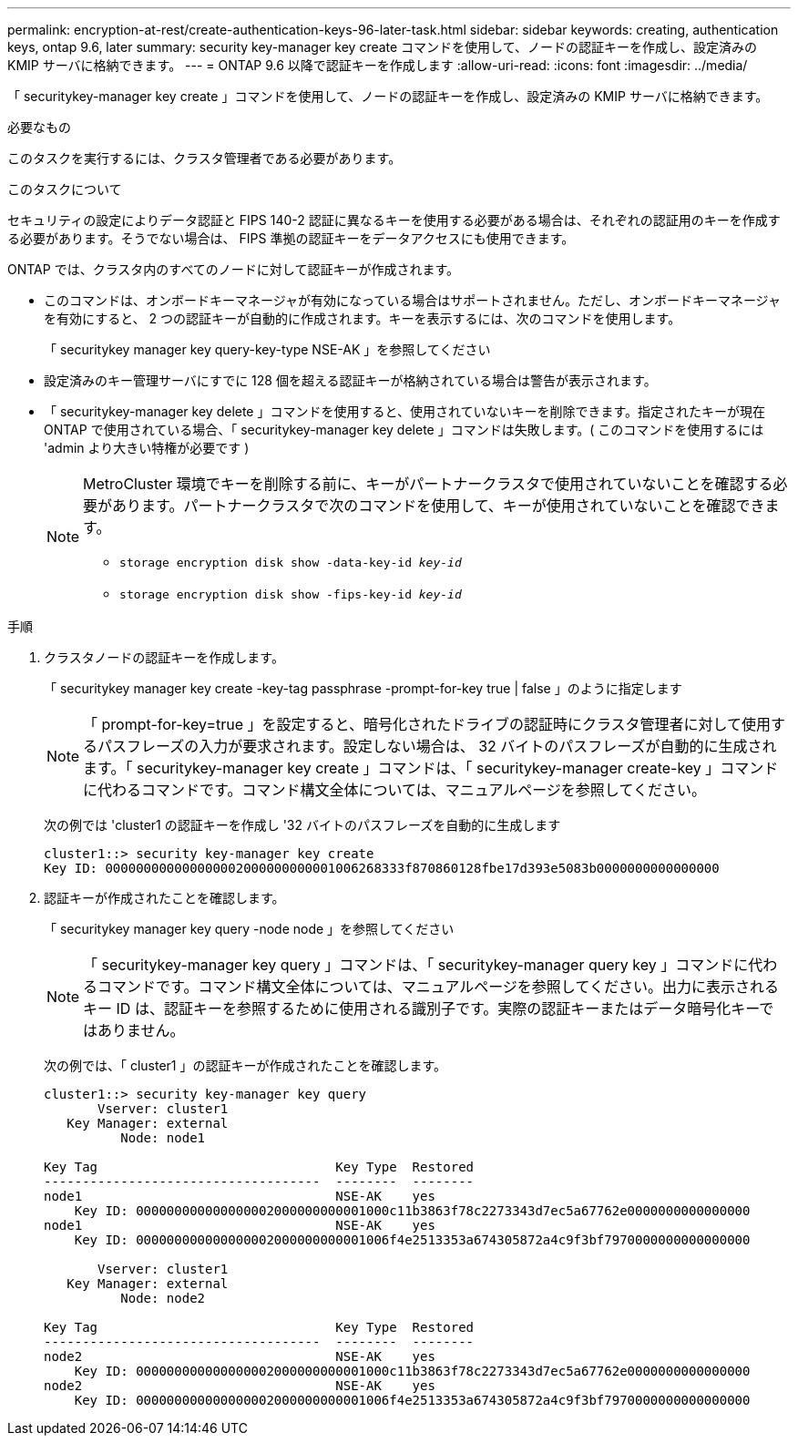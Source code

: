 ---
permalink: encryption-at-rest/create-authentication-keys-96-later-task.html 
sidebar: sidebar 
keywords: creating, authentication keys, ontap 9.6, later 
summary: security key-manager key create コマンドを使用して、ノードの認証キーを作成し、設定済みの KMIP サーバに格納できます。 
---
= ONTAP 9.6 以降で認証キーを作成します
:allow-uri-read: 
:icons: font
:imagesdir: ../media/


[role="lead"]
「 securitykey-manager key create 」コマンドを使用して、ノードの認証キーを作成し、設定済みの KMIP サーバに格納できます。

.必要なもの
このタスクを実行するには、クラスタ管理者である必要があります。

.このタスクについて
セキュリティの設定によりデータ認証と FIPS 140-2 認証に異なるキーを使用する必要がある場合は、それぞれの認証用のキーを作成する必要があります。そうでない場合は、 FIPS 準拠の認証キーをデータアクセスにも使用できます。

ONTAP では、クラスタ内のすべてのノードに対して認証キーが作成されます。

* このコマンドは、オンボードキーマネージャが有効になっている場合はサポートされません。ただし、オンボードキーマネージャを有効にすると、 2 つの認証キーが自動的に作成されます。キーを表示するには、次のコマンドを使用します。
+
「 securitykey manager key query-key-type NSE-AK 」を参照してください

* 設定済みのキー管理サーバにすでに 128 個を超える認証キーが格納されている場合は警告が表示されます。
* 「 securitykey-manager key delete 」コマンドを使用すると、使用されていないキーを削除できます。指定されたキーが現在 ONTAP で使用されている場合、「 securitykey-manager key delete 」コマンドは失敗します。( このコマンドを使用するには 'admin より大きい特権が必要です )
+
[NOTE]
====
MetroCluster 環境でキーを削除する前に、キーがパートナークラスタで使用されていないことを確認する必要があります。パートナークラスタで次のコマンドを使用して、キーが使用されていないことを確認できます。

** `storage encryption disk show -data-key-id _key-id_`
** `storage encryption disk show -fips-key-id _key-id_`


====


.手順
. クラスタノードの認証キーを作成します。
+
「 securitykey manager key create -key-tag passphrase -prompt-for-key true | false 」のように指定します

+
[NOTE]
====
「 prompt-for-key=true 」を設定すると、暗号化されたドライブの認証時にクラスタ管理者に対して使用するパスフレーズの入力が要求されます。設定しない場合は、 32 バイトのパスフレーズが自動的に生成されます。「 securitykey-manager key create 」コマンドは、「 securitykey-manager create-key 」コマンドに代わるコマンドです。コマンド構文全体については、マニュアルページを参照してください。

====
+
次の例では 'cluster1 の認証キーを作成し '32 バイトのパスフレーズを自動的に生成します

+
[listing]
----
cluster1::> security key-manager key create
Key ID: 000000000000000002000000000001006268333f870860128fbe17d393e5083b0000000000000000
----
. 認証キーが作成されたことを確認します。
+
「 securitykey manager key query -node node 」を参照してください

+
[NOTE]
====
「 securitykey-manager key query 」コマンドは、「 securitykey-manager query key 」コマンドに代わるコマンドです。コマンド構文全体については、マニュアルページを参照してください。出力に表示されるキー ID は、認証キーを参照するために使用される識別子です。実際の認証キーまたはデータ暗号化キーではありません。

====
+
次の例では、「 cluster1 」の認証キーが作成されたことを確認します。

+
[listing]
----
cluster1::> security key-manager key query
       Vserver: cluster1
   Key Manager: external
          Node: node1

Key Tag                               Key Type  Restored
------------------------------------  --------  --------
node1                                 NSE-AK    yes
    Key ID: 000000000000000002000000000001000c11b3863f78c2273343d7ec5a67762e0000000000000000
node1                                 NSE-AK    yes
    Key ID: 000000000000000002000000000001006f4e2513353a674305872a4c9f3bf7970000000000000000

       Vserver: cluster1
   Key Manager: external
          Node: node2

Key Tag                               Key Type  Restored
------------------------------------  --------  --------
node2                                 NSE-AK    yes
    Key ID: 000000000000000002000000000001000c11b3863f78c2273343d7ec5a67762e0000000000000000
node2                                 NSE-AK    yes
    Key ID: 000000000000000002000000000001006f4e2513353a674305872a4c9f3bf7970000000000000000
----

